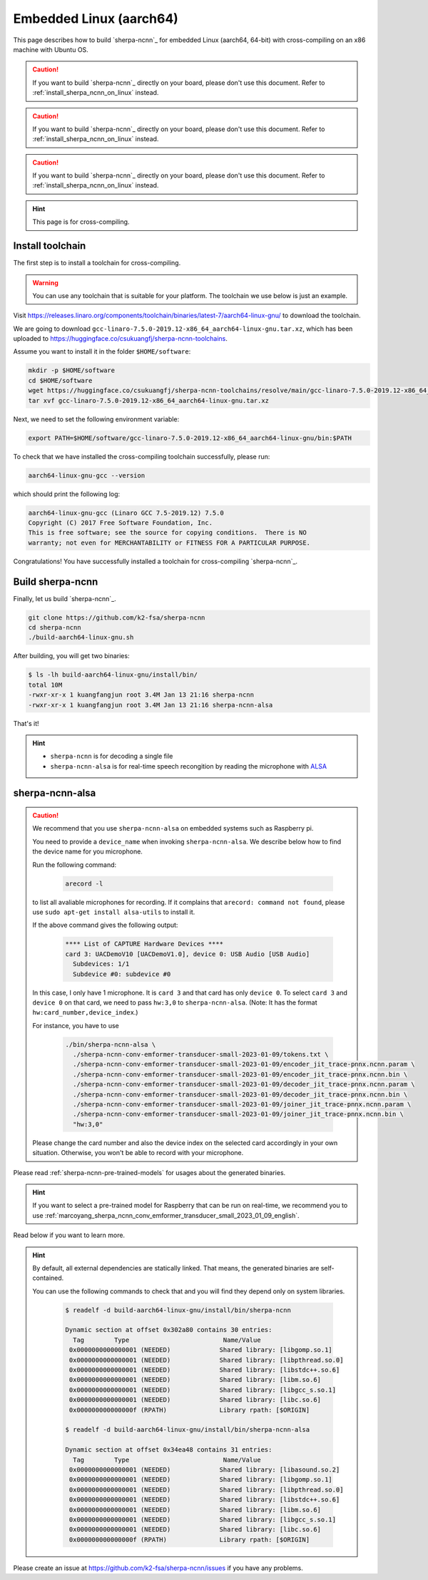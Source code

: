 Embedded Linux (aarch64)
========================

This page describes how to build `sherpa-ncnn`_ for embedded Linux (aarch64, 64-bit)
with cross-compiling on an x86 machine with Ubuntu OS.

.. caution::

   If you want to build `sherpa-ncnn`_ directly on your board, please don't
   use this document. Refer to :ref:`install_sherpa_ncnn_on_linux` instead.

.. caution::

   If you want to build `sherpa-ncnn`_ directly on your board, please don't
   use this document. Refer to :ref:`install_sherpa_ncnn_on_linux` instead.

.. caution::

   If you want to build `sherpa-ncnn`_ directly on your board, please don't
   use this document. Refer to :ref:`install_sherpa_ncnn_on_linux` instead.

.. hint::

   This page is for cross-compiling.

.. _sherpa_ncnn_install_for_aarch64_embedded_linux:

Install toolchain
-----------------

The first step is to install a toolchain for cross-compiling.

.. warning::

  You can use any toolchain that is suitable for your platform. The toolchain
  we use below is just an example.

Visit `<https://releases.linaro.org/components/toolchain/binaries/latest-7/aarch64-linux-gnu/>`_
to download the toolchain.

We are going to download ``gcc-linaro-7.5.0-2019.12-x86_64_aarch64-linux-gnu.tar.xz``,
which has been uploaded to `<https://huggingface.co/csukuangfj/sherpa-ncnn-toolchains>`_.

Assume you want to install it in the folder ``$HOME/software``:

.. code-block:: bash

   mkdir -p $HOME/software
   cd $HOME/software
   wget https://huggingface.co/csukuangfj/sherpa-ncnn-toolchains/resolve/main/gcc-linaro-7.5.0-2019.12-x86_64_aarch64-linux-gnu.tar.xz
   tar xvf gcc-linaro-7.5.0-2019.12-x86_64_aarch64-linux-gnu.tar.xz

Next, we need to set the following environment variable:

.. code-block:: bash

   export PATH=$HOME/software/gcc-linaro-7.5.0-2019.12-x86_64_aarch64-linux-gnu/bin:$PATH

To check that we have installed the cross-compiling toolchain successfully, please
run:

.. code-block:: bash

  aarch64-linux-gnu-gcc --version

which should print the following log:

.. code-block::

  aarch64-linux-gnu-gcc (Linaro GCC 7.5-2019.12) 7.5.0
  Copyright (C) 2017 Free Software Foundation, Inc.
  This is free software; see the source for copying conditions.  There is NO
  warranty; not even for MERCHANTABILITY or FITNESS FOR A PARTICULAR PURPOSE.

Congratulations! You have successfully installed a toolchain for cross-compiling
`sherpa-ncnn`_.

Build sherpa-ncnn
-----------------

Finally, let us build `sherpa-ncnn`_.

.. code-block:: bash

  git clone https://github.com/k2-fsa/sherpa-ncnn
  cd sherpa-ncnn
  ./build-aarch64-linux-gnu.sh

After building, you will get two binaries:

.. code-block:: bash

  $ ls -lh build-aarch64-linux-gnu/install/bin/
  total 10M
  -rwxr-xr-x 1 kuangfangjun root 3.4M Jan 13 21:16 sherpa-ncnn
  -rwxr-xr-x 1 kuangfangjun root 3.4M Jan 13 21:16 sherpa-ncnn-alsa

That's it!

.. hint::

  - ``sherpa-ncnn`` is for decoding a single file
  - ``sherpa-ncnn-alsa`` is for real-time speech recongition by reading
    the microphone with `ALSA <https://en.wikipedia.org/wiki/Advanced_Linux_Sound_Architecture>`_

.. _sherpa-ncnn-alsa:

sherpa-ncnn-alsa
----------------

.. caution::

  We recommend that you use ``sherpa-ncnn-alsa`` on embedded systems such
  as Raspberry pi.

  You need to provide a ``device_name`` when invoking ``sherpa-ncnn-alsa``.
  We describe below how to find the device name for you microphone.

  Run the following command:

      .. code-block:: bash

        arecord -l

  to list all avaliable microphones for recording. If it complains that
  ``arecord: command not found``, please use ``sudo apt-get install alsa-utils``
  to install it.

  If the above command gives the following output:

    .. code-block:: bash

      **** List of CAPTURE Hardware Devices ****
      card 3: UACDemoV10 [UACDemoV1.0], device 0: USB Audio [USB Audio]
        Subdevices: 1/1
        Subdevice #0: subdevice #0

  In this case, I only have 1 microphone. It is ``card 3`` and that card
  has only ``device 0``. To select ``card 3`` and ``device 0`` on that card,
  we need to pass ``hw:3,0`` to ``sherpa-ncnn-alsa``. (Note: It has the format
  ``hw:card_number,device_index``.)

  For instance, you have to use

    .. code-block:: bash

      ./bin/sherpa-ncnn-alsa \
        ./sherpa-ncnn-conv-emformer-transducer-small-2023-01-09/tokens.txt \
        ./sherpa-ncnn-conv-emformer-transducer-small-2023-01-09/encoder_jit_trace-pnnx.ncnn.param \
        ./sherpa-ncnn-conv-emformer-transducer-small-2023-01-09/encoder_jit_trace-pnnx.ncnn.bin \
        ./sherpa-ncnn-conv-emformer-transducer-small-2023-01-09/decoder_jit_trace-pnnx.ncnn.param \
        ./sherpa-ncnn-conv-emformer-transducer-small-2023-01-09/decoder_jit_trace-pnnx.ncnn.bin \
        ./sherpa-ncnn-conv-emformer-transducer-small-2023-01-09/joiner_jit_trace-pnnx.ncnn.param \
        ./sherpa-ncnn-conv-emformer-transducer-small-2023-01-09/joiner_jit_trace-pnnx.ncnn.bin \
        "hw:3,0"

  Please change the card number and also the device index on the selected card
  accordingly in your own situation. Otherwise, you won't be able to record
  with your microphone.

Please read :ref:`sherpa-ncnn-pre-trained-models` for usages about
the generated binaries.

.. hint::

  If you want to select a pre-trained model for Raspberry that can be
  run on real-time, we recommend you to use
  :ref:`marcoyang_sherpa_ncnn_conv_emformer_transducer_small_2023_01_09_english`.


Read below if you want to learn more.

.. hint::

  By default, all external dependencies are statically linked. That means,
  the generated binaries are self-contained.

  You can use the following commands to check that and you will find
  they depend only on system libraries.

    .. code-block::

      $ readelf -d build-aarch64-linux-gnu/install/bin/sherpa-ncnn

      Dynamic section at offset 0x302a80 contains 30 entries:
        Tag        Type                         Name/Value
       0x0000000000000001 (NEEDED)             Shared library: [libgomp.so.1]
       0x0000000000000001 (NEEDED)             Shared library: [libpthread.so.0]
       0x0000000000000001 (NEEDED)             Shared library: [libstdc++.so.6]
       0x0000000000000001 (NEEDED)             Shared library: [libm.so.6]
       0x0000000000000001 (NEEDED)             Shared library: [libgcc_s.so.1]
       0x0000000000000001 (NEEDED)             Shared library: [libc.so.6]
       0x000000000000000f (RPATH)              Library rpath: [$ORIGIN]

      $ readelf -d build-aarch64-linux-gnu/install/bin/sherpa-ncnn-alsa

      Dynamic section at offset 0x34ea48 contains 31 entries:
        Tag        Type                         Name/Value
       0x0000000000000001 (NEEDED)             Shared library: [libasound.so.2]
       0x0000000000000001 (NEEDED)             Shared library: [libgomp.so.1]
       0x0000000000000001 (NEEDED)             Shared library: [libpthread.so.0]
       0x0000000000000001 (NEEDED)             Shared library: [libstdc++.so.6]
       0x0000000000000001 (NEEDED)             Shared library: [libm.so.6]
       0x0000000000000001 (NEEDED)             Shared library: [libgcc_s.so.1]
       0x0000000000000001 (NEEDED)             Shared library: [libc.so.6]
       0x000000000000000f (RPATH)              Library rpath: [$ORIGIN]


Please create an issue at `<https://github.com/k2-fsa/sherpa-ncnn/issues>`_
if you have any problems.
